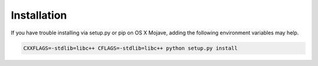 .. _install:

============
Installation
============

.. tab-set::

    .. tab-item:: Docker

        The most painless way to get started quickly is to use the included
        Dockerfile based on jupyter/datascience-notebook with Python 3.12.
        
        To build the image and start a Jupyter Lab server:

        .. code-block:: bash

            git clone git://github.com/decompositional-semantics-initiative/decomp.git
            cd decomp
            docker build -t decomp .
            docker run -it -p 8888:8888 decomp
           
        This will start a Jupyter Lab server accessible at http://localhost:8888
        (with authentication disabled for convenience).
        
        To start a Python interactive prompt instead:
        
        .. code-block:: bash
        
            docker run -it decomp python

    .. tab-item:: pip

        Decomp can also be installed to a local environment using ``pip``.

        .. code-block:: bash

            pip install git+git://github.com/decompositional-semantics-initiative/decomp.git

    .. tab-item:: setup.py

        As an alternative to ``pip`` you can clone the decomp repository and use the included ``setup.py`` with the ``install`` flag.

        .. code-block:: bash

            git clone https://github.com/decompositional-semantics-initiative/decomp.git
            cd decomp
            pip install --user --no-cache-dir -r ./requirements.txt
            python setup.py install

    .. tab-item:: Development

        If you would like to install the package for the purposes of development, you can use the included ``setup.py`` with the ``develop`` flag.

        .. code-block:: bash

            git clone https://github.com/decompositional-semantics-initiative/decomp.git
            cd decomp
            pip install --user --no-cache-dir -r ./requirements.txt
            python setup.py develop


If you have trouble installing via setup.py or pip on OS X Mojave, adding the following environment variables may help.

.. code-block:: bash 

    CXXFLAGS=-stdlib=libc++ CFLAGS=-stdlib=libc++ python setup.py install